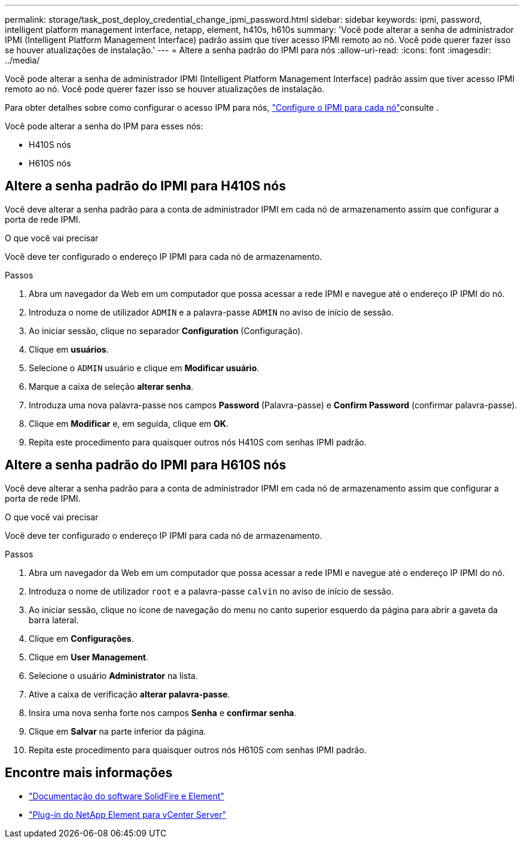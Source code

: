 ---
permalink: storage/task_post_deploy_credential_change_ipmi_password.html 
sidebar: sidebar 
keywords: ipmi, password, intelligent platform management interface, netapp, element, h410s, h610s 
summary: 'Você pode alterar a senha de administrador IPMI (Intelligent Platform Management Interface) padrão assim que tiver acesso IPMI remoto ao nó. Você pode querer fazer isso se houver atualizações de instalação.' 
---
= Altere a senha padrão do IPMI para nós
:allow-uri-read: 
:icons: font
:imagesdir: ../media/


[role="lead"]
Você pode alterar a senha de administrador IPMI (Intelligent Platform Management Interface) padrão assim que tiver acesso IPMI remoto ao nó. Você pode querer fazer isso se houver atualizações de instalação.

Para obter detalhes sobre como configurar o acesso IPM para nós, link:https://docs.netapp.com/us-en/hci/docs/hci_prereqs_final_prep.html["Configure o IPMI para cada nó"^]consulte .

Você pode alterar a senha do IPM para esses nós:

* H410S nós
* H610S nós




== Altere a senha padrão do IPMI para H410S nós

Você deve alterar a senha padrão para a conta de administrador IPMI em cada nó de armazenamento assim que configurar a porta de rede IPMI.

.O que você vai precisar
Você deve ter configurado o endereço IP IPMI para cada nó de armazenamento.

.Passos
. Abra um navegador da Web em um computador que possa acessar a rede IPMI e navegue até o endereço IP IPMI do nó.
. Introduza o nome de utilizador `ADMIN` e a palavra-passe `ADMIN` no aviso de início de sessão.
. Ao iniciar sessão, clique no separador *Configuration* (Configuração).
. Clique em *usuários*.
. Selecione o `ADMIN` usuário e clique em *Modificar usuário*.
. Marque a caixa de seleção *alterar senha*.
. Introduza uma nova palavra-passe nos campos *Password* (Palavra-passe) e *Confirm Password* (confirmar palavra-passe).
. Clique em *Modificar* e, em seguida, clique em *OK*.
. Repita este procedimento para quaisquer outros nós H410S com senhas IPMI padrão.




== Altere a senha padrão do IPMI para H610S nós

Você deve alterar a senha padrão para a conta de administrador IPMI em cada nó de armazenamento assim que configurar a porta de rede IPMI.

.O que você vai precisar
Você deve ter configurado o endereço IP IPMI para cada nó de armazenamento.

.Passos
. Abra um navegador da Web em um computador que possa acessar a rede IPMI e navegue até o endereço IP IPMI do nó.
. Introduza o nome de utilizador `root` e a palavra-passe `calvin` no aviso de início de sessão.
. Ao iniciar sessão, clique no ícone de navegação do menu no canto superior esquerdo da página para abrir a gaveta da barra lateral.
. Clique em *Configurações*.
. Clique em *User Management*.
. Selecione o usuário *Administrator* na lista.
. Ative a caixa de verificação *alterar palavra-passe*.
. Insira uma nova senha forte nos campos *Senha* e *confirmar senha*.
. Clique em *Salvar* na parte inferior da página.
. Repita este procedimento para quaisquer outros nós H610S com senhas IPMI padrão.




== Encontre mais informações

* https://docs.netapp.com/us-en/element-software/index.html["Documentação do software SolidFire e Element"]
* https://docs.netapp.com/us-en/vcp/index.html["Plug-in do NetApp Element para vCenter Server"^]

